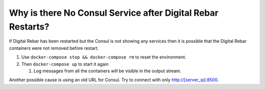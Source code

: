 Why is there No Consul Service after Digital Rebar Restarts?
============================================================

If Digital Rebar has been restarted but the Consul is not showing any services then it is possible that the Digital Rebar containers were not removed before restart.

#. Use ``docker-compose stop && docker-compose rm`` to reset the environment.
#. Then ``docker-compose up`` to start it again

   #. Log messages from all the containers will be visible in the output stream.
  
Another possible cause is using an old URL for Consul.  Try to connect with only http://[server_ip]:8500.
